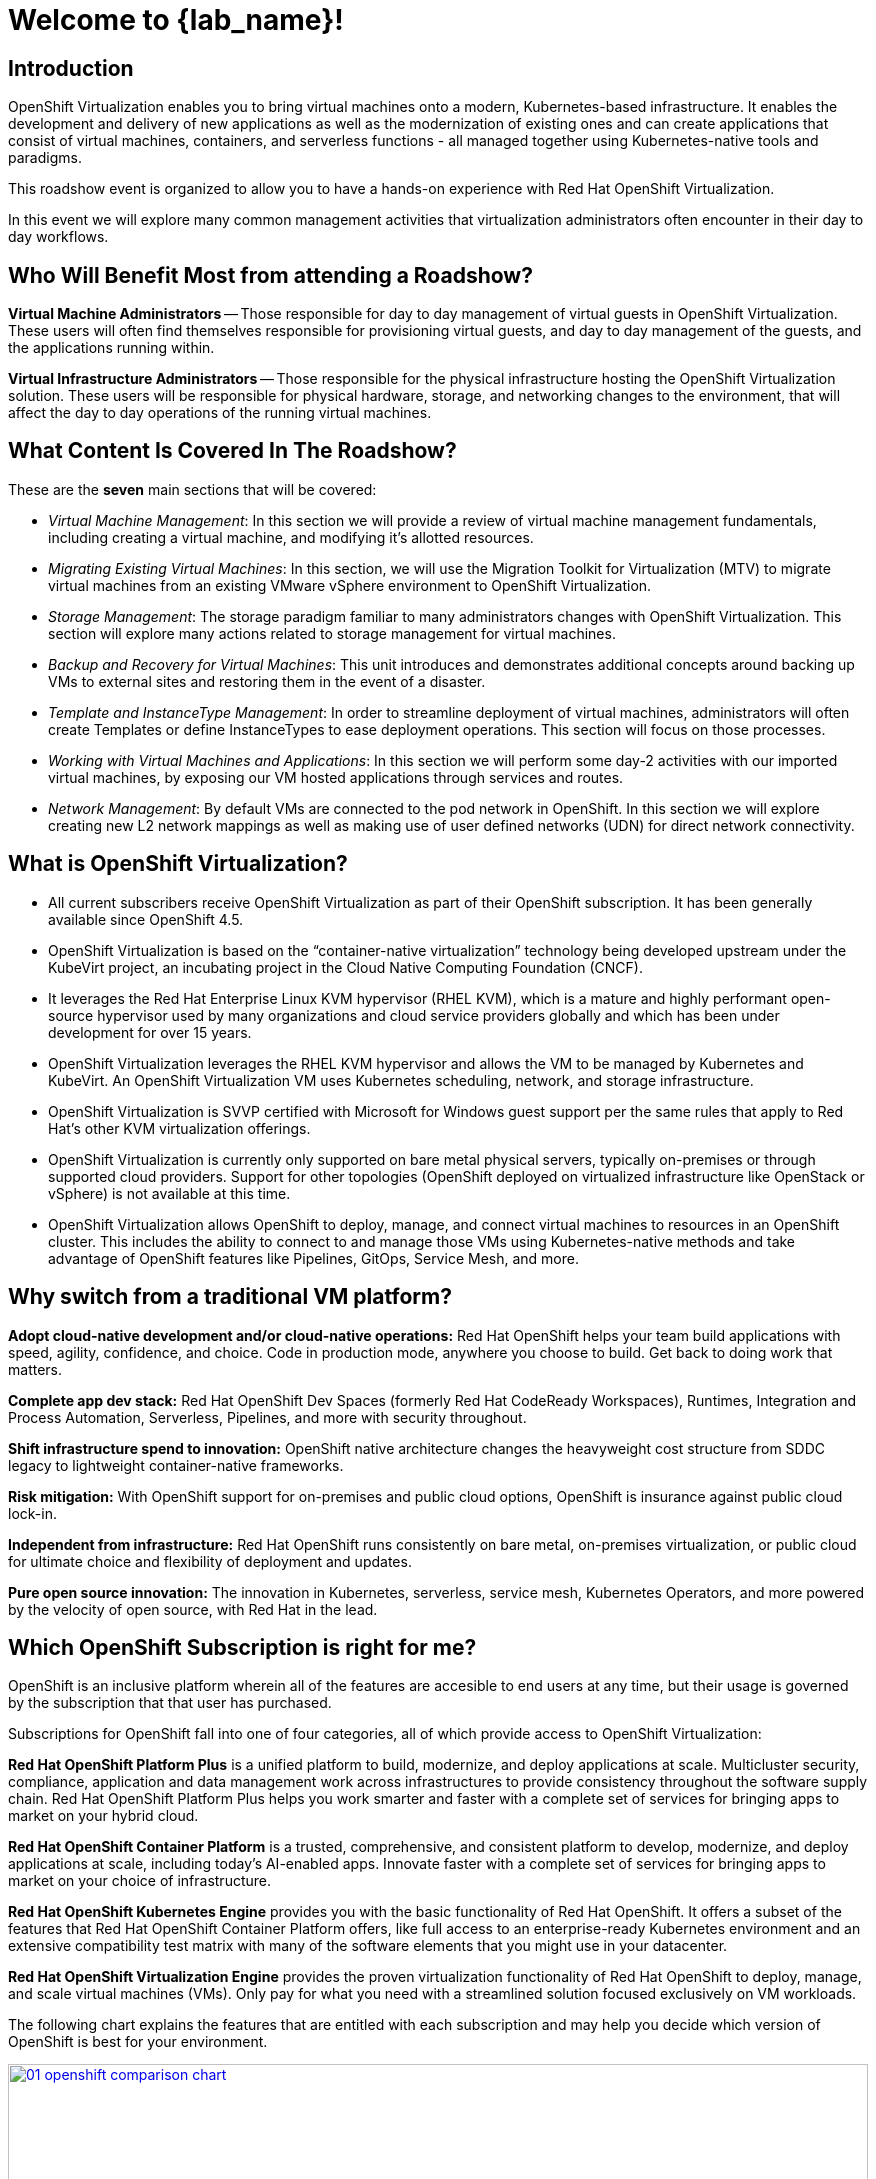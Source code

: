 = Welcome to {lab_name}!

[%hardbreaks]
== Introduction
OpenShift Virtualization enables you to bring virtual machines onto a modern, Kubernetes-based infrastructure. It enables the development and delivery of new applications as well as the modernization of existing ones and can create applications that consist of virtual machines, containers, and serverless functions - all managed together using Kubernetes-native tools and paradigms.

This roadshow event is organized to allow you to have a hands-on experience with Red Hat OpenShift Virtualization.

In this event we will explore many common management activities that virtualization administrators often encounter in their day to day workflows.

== Who Will Benefit Most from attending a Roadshow?

*Virtual Machine Administrators* -- Those responsible for day to day management of virtual guests in OpenShift Virtualization. These users will often find themselves responsible for provisioning virtual guests, and day to day management of the guests, and the applications running within.

*Virtual Infrastructure Administrators* -- Those responsible for the physical infrastructure hosting the OpenShift Virtualization solution. These users will be responsible for physical hardware, storage, and networking changes to the environment, that will affect the day to day operations of the running virtual machines.

== What Content Is Covered In The Roadshow?

These are the *seven* main sections that will be covered:

* _Virtual Machine Management_: In this section we will provide a review of virtual machine management fundamentals, including creating a virtual machine, and modifying it's allotted resources.

* _Migrating Existing Virtual Machines_: In this section, we will use the Migration Toolkit for Virtualization (MTV) to migrate virtual machines from an existing VMware vSphere environment to OpenShift Virtualization.

* _Storage Management_: The storage paradigm familiar to many administrators changes with OpenShift Virtualization. This section will explore many actions related to storage management for virtual machines.

* _Backup and Recovery for Virtual Machines_: This unit introduces and demonstrates additional concepts around backing up VMs to external sites and restoring them in the event of a disaster.

* _Template and InstanceType Management_: In order to streamline deployment of virtual machines, administrators will often create Templates or define InstanceTypes to ease deployment operations. This section will focus on those processes.

* _Working with Virtual Machines and Applications_: In this section we will perform some day-2 activities with our imported virtual machines, by exposing our VM hosted applications through services and routes.

* _Network Management_: By default VMs are connected to the pod network in OpenShift. In this section we will explore creating new L2 network mappings as well as making use of user defined networks (UDN) for direct network connectivity.

== What is OpenShift Virtualization?

* All current subscribers receive OpenShift Virtualization as part of their OpenShift subscription. It has been generally available since OpenShift 4.5.
* OpenShift Virtualization is based on the “container-native virtualization” technology being developed upstream under the KubeVirt project, an incubating project in the Cloud Native Computing Foundation (CNCF).
* It leverages the Red Hat Enterprise Linux KVM hypervisor (RHEL KVM), which is a mature and highly performant open-source hypervisor used by many organizations and cloud service providers globally and which has been under development for over 15 years.
* OpenShift Virtualization leverages the RHEL KVM hypervisor and allows the VM to be managed by Kubernetes and KubeVirt. An OpenShift Virtualization VM uses Kubernetes scheduling, network, and storage infrastructure.

* OpenShift Virtualization is SVVP certified with Microsoft for Windows guest support per the same rules that apply to Red Hat’s other KVM virtualization offerings.
* OpenShift Virtualization is currently only supported on bare metal physical servers, typically on-premises or through supported cloud providers. Support for other topologies (OpenShift deployed on virtualized infrastructure like OpenStack or vSphere) is not available at this time.
* OpenShift Virtualization allows OpenShift to deploy, manage, and connect virtual machines to resources in an OpenShift cluster. This includes the ability to connect to and manage those VMs using Kubernetes-native methods and take advantage of OpenShift features like Pipelines, GitOps, Service Mesh, and more.

== Why switch from a traditional VM platform?

**Adopt cloud-native development and/or cloud-native operations:**
Red Hat OpenShift helps your team build applications with speed, agility, confidence, and choice. Code in production mode, anywhere you choose to build. Get back to doing work that matters.

**Complete app dev stack:**
Red Hat OpenShift Dev Spaces (formerly Red Hat CodeReady Workspaces), Runtimes, Integration and Process Automation, Serverless, Pipelines, and more with security throughout.

**Shift infrastructure spend to innovation:**
OpenShift native architecture changes the heavyweight cost structure from SDDC legacy to lightweight container-native frameworks.

**Risk mitigation:**
With OpenShift support for on-premises and public cloud options, OpenShift is insurance against public cloud lock-in.

**Independent from infrastructure:**
Red Hat OpenShift runs consistently on bare metal, on-premises virtualization, or public cloud for ultimate choice and flexibility of deployment and updates.

**Pure open source innovation:**
The innovation in Kubernetes, serverless, service mesh, Kubernetes Operators, and more powered by the velocity of open source, with Red Hat in the lead.

== Which OpenShift Subscription is right for me?

OpenShift is an inclusive platform wherein all of the features are accesible to end users at any time, but their usage is governed by the subscription that that user has purchased.

Subscriptions for OpenShift fall into one of four categories, all of which provide access to OpenShift Virtualization:

**Red Hat OpenShift Platform Plus** 
is a unified platform to build, modernize, and deploy applications at scale. Multicluster security, compliance, application and data management work across infrastructures to provide consistency throughout the software supply chain. Red Hat OpenShift Platform Plus helps you work smarter and faster with a complete set of services for bringing apps to market on your hybrid cloud.

**Red Hat OpenShift Container Platform**
is a trusted, comprehensive, and consistent platform to develop, modernize, and deploy applications at scale, including today’s AI-enabled apps. Innovate faster with a complete set of services for bringing apps to market on your choice of infrastructure.

**Red Hat OpenShift Kubernetes Engine**
provides you with the basic functionality of Red Hat OpenShift. It offers a subset of the features that Red Hat OpenShift Container Platform offers, like full access to an enterprise-ready Kubernetes environment and an extensive compatibility test matrix with many of the software elements that you might use in your datacenter.

**Red Hat OpenShift Virtualization Engine**
provides the proven virtualization functionality of Red Hat OpenShift to deploy, manage, and scale virtual machines (VMs). Only pay for what you need with a streamlined solution focused exclusively on VM workloads.

The following chart explains the features that are entitled with each subscription and may help you decide which version of OpenShift is best for your environment.

image::2025_spring/index/01_openshift_comparison_chart.png[link=self, window=blank, width=100%]

A full feature breakdown across all OpenShift editions can be found in the https://www.redhat.com/en/resources/self-managed-openshift-subscription-guide#section-13[subscription guide^].

== Next steps

If you would like to learn more about OpenShift Virtualization, please visit the https://www.redhat.com/en/technologies/cloud-computing/openshift/virtualization[landing page^], review the https://docs.redhat.com/en/documentation/openshift_container_platform/4.18/html/virtualization/about[documentation^], enjoy one of our https://www.redhat.com/en/interactive-experiences#virtualization[interactive experiences^], or view some of our demo videos on https://www.youtube.com/playlist?list=PLaR6Rq6Z4IqeQeTosfoFzTyE_QmWZW6n_[YouTube^].

== Requirements for the Lab Environment

* Participant needs to have their own computer with a web browser and internet access.
* Chromium based browsers are recommended as some copy/paste functions don't work in Firefox for the time being.
* Remote access console uses the US keyboard layout by default, so it's good to know where special characters reside for other country's layouts, or to use the copy/paste function in a supported browser.

=== Credentials for the OpenShift Console

Your OpenShift cluster console is available {openshift_console_url}[here^].

Your login is available with:

* *User:* {user}
* *Password:* {password}

=== vCenter Access

In the migration chapter of the lab, you will be asked to login and examine a https://{vcenter_console}[VMware vSphere^] environment.

For access, please use the following credentials:

* *vcenter_user:* {vcenter_full_user}
* *vcenter_password:* {vcenter_password}

=== Version Information

This edition of the  OpenShift Virtualization Roadshow has been developed using the following software versions:

* Red Hat OpenShift 4.18.20
* Red Hat OpenShift Virtualization 4.18.8
* Red Hat OpenShift Data Foundation 4.18.6
* Red Hat OpenShift API for Data Protection (OADP) 1.4.5
* Red Hat Migration Toolkit for Virtual Machines 2.8.5

(Accurate as of August 7, 2025)
